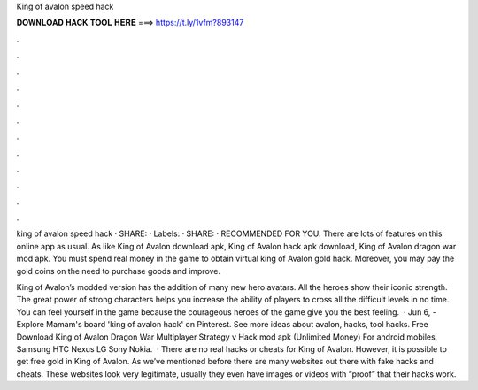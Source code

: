 King of avalon speed hack



𝐃𝐎𝐖𝐍𝐋𝐎𝐀𝐃 𝐇𝐀𝐂𝐊 𝐓𝐎𝐎𝐋 𝐇𝐄𝐑𝐄 ===> https://t.ly/1vfm?893147



.



.



.



.



.



.



.



.



.



.



.



.

king of avalon speed hack · SHARE: · Labels: · SHARE: · RECOMMENDED FOR YOU. There are lots of features on this online app as usual. As like King of Avalon download apk, King of Avalon hack apk download, King of Avalon dragon war mod apk. You must spend real money in the game to obtain virtual king of Avalon gold hack. Moreover, you may pay the gold coins on the need to purchase goods and improve.

King of Avalon’s modded version has the addition of many new hero avatars. All the heroes show their iconic strength. The great power of strong characters helps you increase the ability of players to cross all the difficult levels in no time. You can feel yourself in the game because the courageous heroes of the game give you the best feeling.  · Jun 6, - Explore Mamam's board 'king of avalon hack' on Pinterest. See more ideas about avalon, hacks, tool hacks. Free Download King of Avalon Dragon War Multiplayer Strategy v Hack mod apk (Unlimited Money) For android mobiles, Samsung HTC Nexus LG Sony Nokia.  · There are no real hacks or cheats for King of Avalon. However, it is possible to get free gold in King of Avalon. As we’ve mentioned before there are many websites out there with fake hacks and cheats. These websites look very legitimate, usually they even have images or videos with “proof” that their hacks work.
